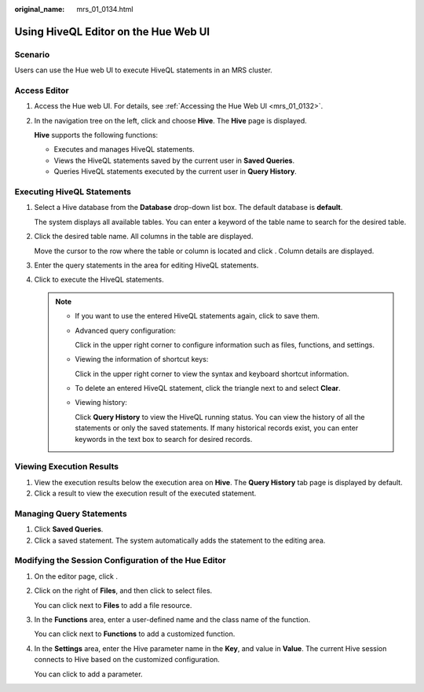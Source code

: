 :original_name: mrs_01_0134.html

.. _mrs_01_0134:

Using HiveQL Editor on the Hue Web UI
=====================================

Scenario
--------

Users can use the Hue web UI to execute HiveQL statements in an MRS cluster.

Access Editor
-------------

#. Access the Hue web UI. For details, see :ref:`Accessing the Hue Web UI <mrs_01_0132>`.

#. In the navigation tree on the left, click |image1| and choose **Hive**. The **Hive** page is displayed.

   **Hive** supports the following functions:

   -  Executes and manages HiveQL statements.
   -  Views the HiveQL statements saved by the current user in **Saved Queries**.
   -  Queries HiveQL statements executed by the current user in **Query History**.

Executing HiveQL Statements
---------------------------

#. Select a Hive database from the **Database** drop-down list box. The default database is **default**.

   The system displays all available tables. You can enter a keyword of the table name to search for the desired table.

#. Click the desired table name. All columns in the table are displayed.

   Move the cursor to the row where the table or column is located and click |image2|. Column details are displayed.

#. Enter the query statements in the area for editing HiveQL statements.

#. Click |image3| to execute the HiveQL statements.

   .. note::

      -  If you want to use the entered HiveQL statements again, click |image4| to save them.

      -  Advanced query configuration:

         Click |image5| in the upper right corner to configure information such as files, functions, and settings.

      -  Viewing the information of shortcut keys:

         Click |image6| in the upper right corner to view the syntax and keyboard shortcut information.

      -  To delete an entered HiveQL statement, click the triangle next to |image7| and select **Clear**.

      -  Viewing history:

         Click **Query History** to view the HiveQL running status. You can view the history of all the statements or only the saved statements. If many historical records exist, you can enter keywords in the text box to search for desired records.

Viewing Execution Results
-------------------------

#. View the execution results below the execution area on **Hive**. The **Query History** tab page is displayed by default.
#. Click a result to view the execution result of the executed statement.

Managing Query Statements
-------------------------

#. Click **Saved Queries**.
#. Click a saved statement. The system automatically adds the statement to the editing area.

Modifying the Session Configuration of the Hue Editor
-----------------------------------------------------

#. On the editor page, click |image8|.

#. Click |image9| on the right of **Files**, and then click |image10| to select files.

   You can click |image11| next to **Files** to add a file resource.

#. In the **Functions** |image12| area, enter a user-defined name and the class name of the function.

   You can click |image13| next to **Functions** to add a customized function.

#. In the **Settings** |image14| area, enter the Hive parameter name in the **Key**, and value in **Value**. The current Hive session connects to Hive based on the customized configuration.

   You can click |image15| to add a parameter.

.. |image1| image:: /_static/images/en-us_image_0000001296219476.png
.. |image2| image:: /_static/images/en-us_image_0000001349259145.png
.. |image3| image:: /_static/images/en-us_image_0000001349139561.jpg
.. |image4| image:: /_static/images/en-us_image_0000001348739873.png
.. |image5| image:: /_static/images/en-us_image_0000001296059844.png
.. |image6| image:: /_static/images/en-us_image_0000001349059685.png
.. |image7| image:: /_static/images/en-us_image_0000001349059689.jpg
.. |image8| image:: /_static/images/en-us_image_0000001295740036.jpg
.. |image9| image:: /_static/images/en-us_image_0000001296219480.jpg
.. |image10| image:: /_static/images/en-us_image_0000001296059848.jpg
.. |image11| image:: /_static/images/en-us_image_0000001296219480.jpg
.. |image12| image:: /_static/images/en-us_image_0000001296219480.jpg
.. |image13| image:: /_static/images/en-us_image_0000001296219480.jpg
.. |image14| image:: /_static/images/en-us_image_0000001296219480.jpg
.. |image15| image:: /_static/images/en-us_image_0000001296219480.jpg
